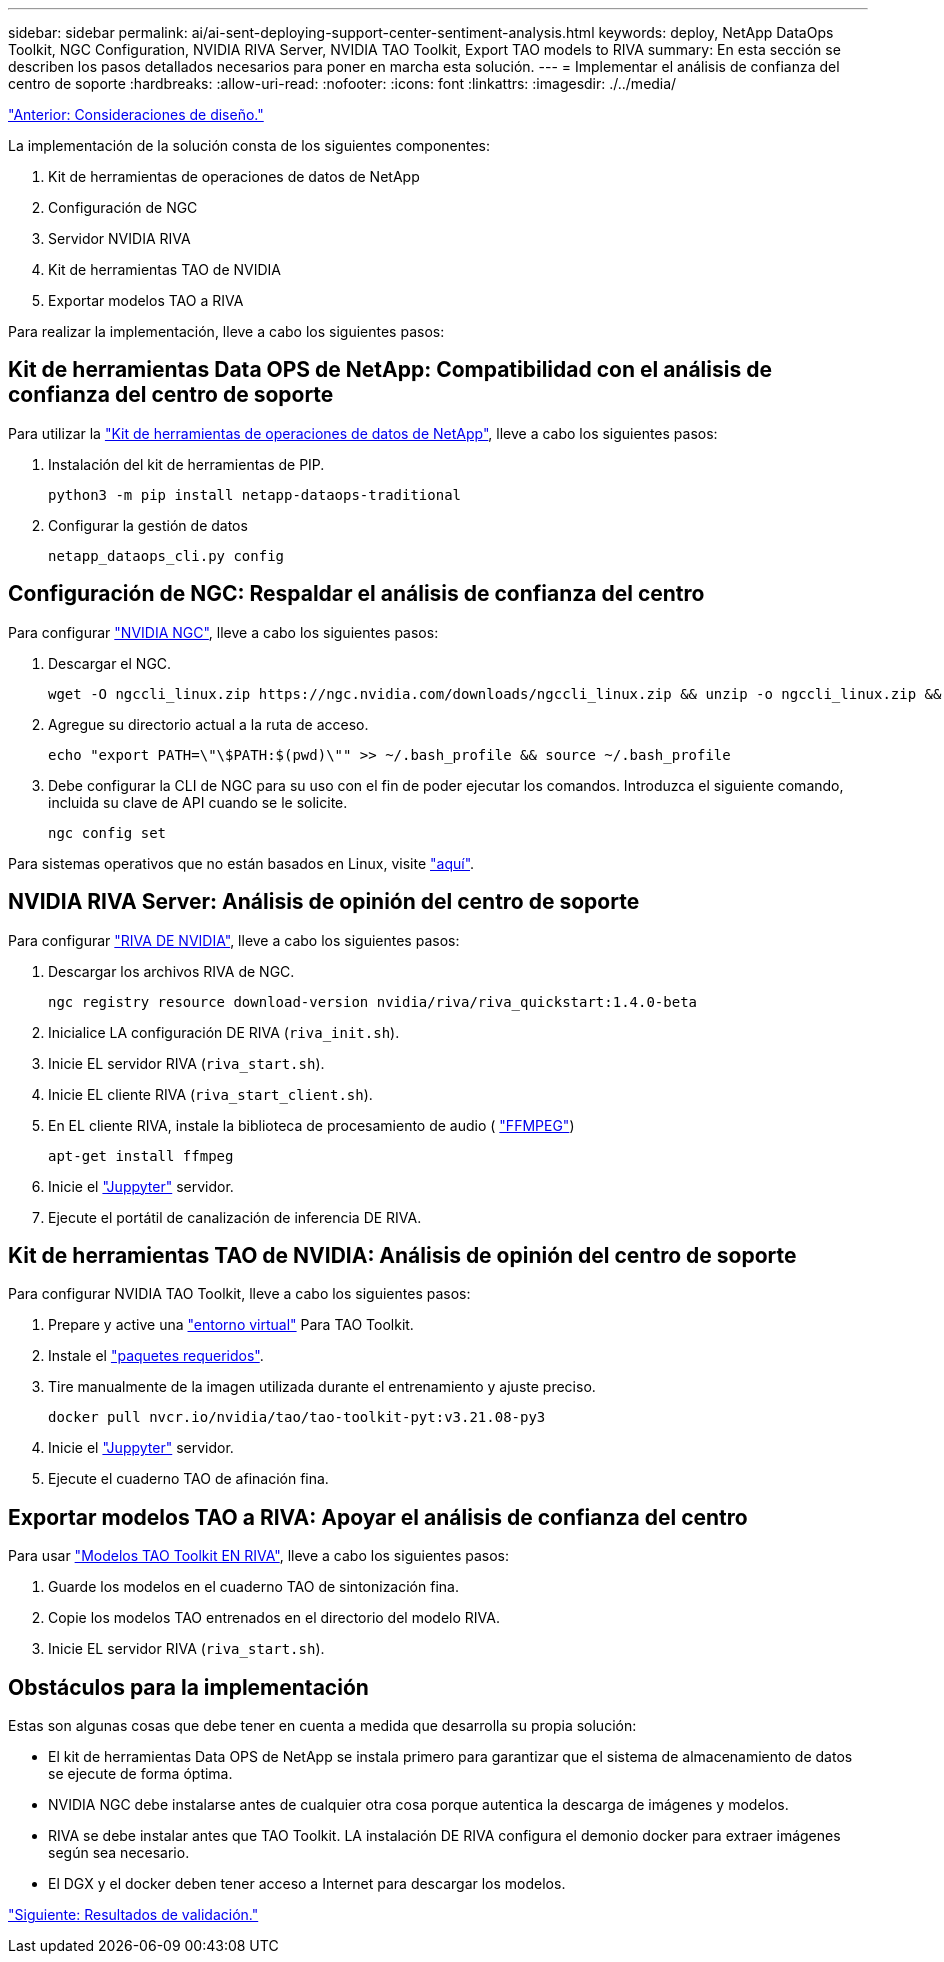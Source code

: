 ---
sidebar: sidebar 
permalink: ai/ai-sent-deploying-support-center-sentiment-analysis.html 
keywords: deploy, NetApp DataOps Toolkit, NGC Configuration, NVIDIA RIVA Server, NVIDIA TAO Toolkit, Export TAO models to RIVA 
summary: En esta sección se describen los pasos detallados necesarios para poner en marcha esta solución. 
---
= Implementar el análisis de confianza del centro de soporte
:hardbreaks:
:allow-uri-read: 
:nofooter: 
:icons: font
:linkattrs: 
:imagesdir: ./../media/


link:ai-sent-design-considerations.html["Anterior: Consideraciones de diseño."]

[role="lead"]
La implementación de la solución consta de los siguientes componentes:

. Kit de herramientas de operaciones de datos de NetApp
. Configuración de NGC
. Servidor NVIDIA RIVA
. Kit de herramientas TAO de NVIDIA
. Exportar modelos TAO a RIVA


Para realizar la implementación, lleve a cabo los siguientes pasos:



== Kit de herramientas Data OPS de NetApp: Compatibilidad con el análisis de confianza del centro de soporte

Para utilizar la https://github.com/NetApp/netapp-dataops-toolkit["Kit de herramientas de operaciones de datos de NetApp"^], lleve a cabo los siguientes pasos:

. Instalación del kit de herramientas de PIP.
+
....
python3 -m pip install netapp-dataops-traditional
....
. Configurar la gestión de datos
+
....
netapp_dataops_cli.py config
....




== Configuración de NGC: Respaldar el análisis de confianza del centro

Para configurar https://ngc.nvidia.com/setup/installers/cli["NVIDIA NGC"^], lleve a cabo los siguientes pasos:

. Descargar el NGC.
+
....
wget -O ngccli_linux.zip https://ngc.nvidia.com/downloads/ngccli_linux.zip && unzip -o ngccli_linux.zip && chmod u+x ngc
....
. Agregue su directorio actual a la ruta de acceso.
+
....
echo "export PATH=\"\$PATH:$(pwd)\"" >> ~/.bash_profile && source ~/.bash_profile
....
. Debe configurar la CLI de NGC para su uso con el fin de poder ejecutar los comandos. Introduzca el siguiente comando, incluida su clave de API cuando se le solicite.
+
....
ngc config set
....


Para sistemas operativos que no están basados en Linux, visite https://ngc.nvidia.com/setup/installers/cli["aquí"^].



== NVIDIA RIVA Server: Análisis de opinión del centro de soporte

Para configurar https://docs.nvidia.com/deeplearning/riva/user-guide/docs/quick-start-guide.html["RIVA DE NVIDIA"^], lleve a cabo los siguientes pasos:

. Descargar los archivos RIVA de NGC.
+
....
ngc registry resource download-version nvidia/riva/riva_quickstart:1.4.0-beta
....
. Inicialice LA configuración DE RIVA (`riva_init.sh`).
. Inicie EL servidor RIVA (`riva_start.sh`).
. Inicie EL cliente RIVA (`riva_start_client.sh`).
. En EL cliente RIVA, instale la biblioteca de procesamiento de audio ( https://ffmpeg.org/download.html["FFMPEG"^])
+
....
apt-get install ffmpeg
....
. Inicie el https://jupyter-server.readthedocs.io/en/latest/["Juppyter"^] servidor.
. Ejecute el portátil de canalización de inferencia DE RIVA.




== Kit de herramientas TAO de NVIDIA: Análisis de opinión del centro de soporte

Para configurar NVIDIA TAO Toolkit, lleve a cabo los siguientes pasos:

. Prepare y active una https://docs.python.org/3/library/venv.html["entorno virtual"^] Para TAO Toolkit.
. Instale el https://docs.nvidia.com/tao/tao-toolkit/text/tao_toolkit_quick_start_guide.html["paquetes requeridos"^].
. Tire manualmente de la imagen utilizada durante el entrenamiento y ajuste preciso.
+
....
docker pull nvcr.io/nvidia/tao/tao-toolkit-pyt:v3.21.08-py3
....
. Inicie el https://jupyter-server.readthedocs.io/en/latest/["Juppyter"^] servidor.
. Ejecute el cuaderno TAO de afinación fina.




== Exportar modelos TAO a RIVA: Apoyar el análisis de confianza del centro

Para usar https://docs.nvidia.com/tao/tao-toolkit/text/riva_tao_integration.html["Modelos TAO Toolkit EN RIVA"^], lleve a cabo los siguientes pasos:

. Guarde los modelos en el cuaderno TAO de sintonización fina.
. Copie los modelos TAO entrenados en el directorio del modelo RIVA.
. Inicie EL servidor RIVA (`riva_start.sh`).




== Obstáculos para la implementación

Estas son algunas cosas que debe tener en cuenta a medida que desarrolla su propia solución:

* El kit de herramientas Data OPS de NetApp se instala primero para garantizar que el sistema de almacenamiento de datos se ejecute de forma óptima.
* NVIDIA NGC debe instalarse antes de cualquier otra cosa porque autentica la descarga de imágenes y modelos.
* RIVA se debe instalar antes que TAO Toolkit. LA instalación DE RIVA configura el demonio docker para extraer imágenes según sea necesario.
* El DGX y el docker deben tener acceso a Internet para descargar los modelos.


link:ai-sent-validation-results.html["Siguiente: Resultados de validación."]
